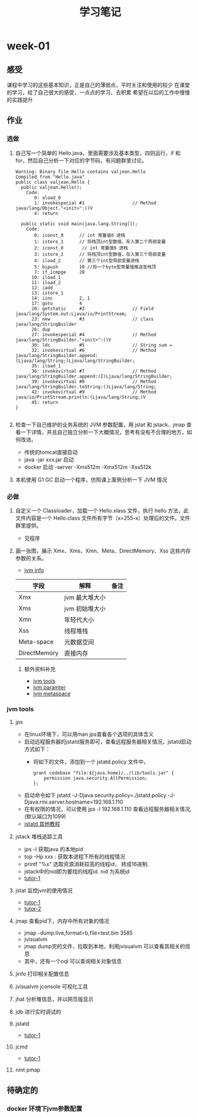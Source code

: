 #+TITLE: 学习笔记
#+OPTIONS: toc:2
#+OPTIONS: toc:t
#+STARTUP: overview
#+COLUMNS: %25ITEM %TAGS %TODO %3PRIORITYd
#+OPTIONS: ^:nil
#+OPTIONS: email:t
#+HTML_MATHJAX: align: left indent: 5em tagside: left font: Neo-Euler
* week-01
** 感受
   课程中学习的这些基本知识，正是自己的薄弱点，平时关注和使用的较少
   在课堂的学习，给了自己很大的感受，一点点的学习、去积累
   希望在以后的工作中慢慢的实践提升
** 作业
*** 选做
**** 自己写一个简单的 Hello.java，里面需要涉及基本类型，四则运行，if 和 for，然后自己分析一下对应的字节码，有问题群里讨论。

#+begin_src
Warning: Binary file Hello contains valjean.Hello
Compiled from "Hello.java"
public class valjean.Hello {
  public valjean.Hello();
    Code:
       0: aload_0
       1: invokespecial #1                  // Method java/lang/Object."<init>":()V
       4: return

  public static void main(java.lang.String[]);
    Code:
       0: iconst_0      // int 常量值0 进栈
       1: istore_1      // 将栈顶int型数值，存入第二个局部变量
       2: iconst_0       // int 常量值0 进栈
       3: istore_2      // 将栈顶int型数值，存入第三个局部变量
       4: iload_2       // 第三个int型局部变量进栈
       5: bipush        10 //将一个byte型常量值推送至栈顶
       7: if_icmpge     20
      10: iload_1
      11: iload_2
      12: iadd
      13: istore_1
      14: iinc          2, 1
      17: goto          4
      20: getstatic     #2                  // Field java/lang/System.out:Ljava/io/PrintStream;
      23: new           #3                  // class java/lang/StringBuilder
      26: dup
      27: invokespecial #4                  // Method java/lang/StringBuilder."<init>":()V
      30: ldc           #5                  // String sum =
      32: invokevirtual #6                  // Method java/lang/StringBuilder.append:(Ljava/lang/String;)Ljava/lang/StringBuilder;
      35: iload_1
      36: invokevirtual #7                  // Method java/lang/StringBuilder.append:(I)Ljava/lang/StringBuilder;
      39: invokevirtual #8                  // Method java/lang/StringBuilder.toString:()Ljava/lang/String;
      42: invokevirtual #9                  // Method java/io/PrintStream.println:(Ljava/lang/String;)V
      45: return
}

#+end_src

**** 检查一下自己维护的业务系统的 JVM 参数配置，用 jstat 和 jstack、jmap 查看一下详情，并且自己独立分析一下大概情况，思考有没有不合理的地方，如何改进。
     - 传统的tomcat直接启动
     - java -jar xxx.jar 启动  
     - docker 启动 -server -Xms512m -Xmx512m -Xss512k
**** 本机使用 G1 GC 启动一个程序，仿照课上案例分析一下 JVM 情况
*** 必做
**** 自定义一个 Classloader，加载一个 Hello.xlass 文件，执行 hello 方法，此文件内容是一个 Hello.class 文件所有字节（x=255-x）处理后的文件。文件群里提供。
     - 见程序
**** 画一张图，展示 Xmx、Xms、Xmn、Meta、DirectMemory、Xss 这些内存参数的关系。
      - [[./jvm-info.jpg][jvm info]]

| 字段         | 解释           | 备注 |
|--------------+----------------+------|
| Xmx          | jvm 最大堆大小 |      |
| Xms          | jvm 初始堆大小 |      |
| Xmn          | 年轻代大小     |      |
| Xss          | 线程堆栈       |      |
| Meta-space   | 元数据空间      |      |
| DirectMemory | 直接内存       |      |
***** 额外资料补充
      - [[https://www.cnblogs.com/duanxz/p/6115722.html][jvm tools]]
      - [[https://www.cnblogs.com/duanxz/p/3482366.html][jvm paramter]]
      - [[https://www.cnblogs.com/duanxz/p/3520829.html][jvm metaspace]]
*** jvm tools 
**** jps
      - 在linux环境下，可以用man jps查看各个选项的具体含义
      - 启动远程服务器的jstatd服务即可，查看远程服务器相关情况，jstatd启动方式如下：
        - 将如下的文件，添加到一个 jstatd.policy 文件中，
          #+begin_src
 grant codebase "file:${java.home}/../lib/tools.jar" {
     permission java.security.AllPermission;
 };
          #+end_src
      - 启动命令如下
        jstatd -J-Djava.security.policy=./jstatd.policy  -J-Djava.rmi.server.hostname=192.168.1.110
      - 在有权限的情况，可以使用 jps -l 192.168.1.110 查看远程服务器相关情况,(默认端口为1099)
      - [[https://www.cnblogs.com/EasonJim/p/7483739.html][jstatd 其他教程]]
      
**** jstack 堆栈追踪工具
     - jps -l 获取java 的本地pid
     - top -Hp xxx : 获取本进程下所有的线程情况
     - printf "%x\n" 选取资源消耗较高的线程id， 转成16进制. 
     - jstack中的nid即为要找的线程id. nid 为系统id
     - [[https://www.cnblogs.com/duanxz/p/5487576.html][tutor-1]]
**** jstat 监控jvm的使用情况
     - [[https://www.cnblogs.com/duanxz/archive/2012/11/03/2752166.html][tutor-1]]
     - [[https://www.cnblogs.com/duanxz/archive/2012/11/29/2794764.html][tutor-2]]
**** jmap 查看pid下，内存中所有对象的情况
     - jmap -dump:live,format=b,file=test.bin 3585
     - jvisualvm
     - jmap dump完的文件，拉取到本地，利用jvisualvm 可以查看其相关的信息
     - 其中，还有一个oql 可以查询相关对象信息
**** jinfo 打印相关配置信息
**** jvisualvm jconsole  可视化工具
**** jhat 分析堆信息，并以网页版显示
**** jdb 进行实时调试的
**** jstatd
     - [[https://www.cnblogs.com/duanxz/p/5497811.html][tutor-1]]
**** jcmd
     - [[https://www.cnblogs.com/duanxz/p/6115722.html][tutor-1]]
**** nmt pmap
** 待确定的
*** docker 环境下jvm参数配置
